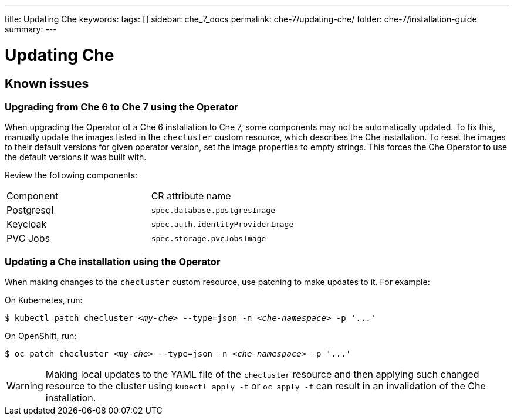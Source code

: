 ---
title: Updating Che
keywords: 
tags: []
sidebar: che_7_docs
permalink: che-7/updating-che/
folder: che-7/installation-guide
summary: 
---

:parent-context-of-updating-che: {context}

[id='updating-che_{context}']
= Updating Che

:context: updating-che

// This paragraph is the assembly introduction. It explains what the user will accomplish by working through the modules in the assembly and sets the context for the user story the assembly is based on. Can include more than one paragraph. Consider using the information from the user story.
// 
// [id='prerequisites-{context}']
// == Prerequisites
// 
// * A bulleted list of conditions that must be satisfied before the user starts following this assembly.
// * You can also link to other modules or assemblies the user must follow before starting this assembly.
// * Delete the section title and bullets if the assembly has no prerequisites.
// 
// 
// Include modules here.


== Known issues

=== Upgrading from Che 6 to Che 7 using the Operator

When upgrading the Operator of a Che 6 installation to Che 7, some components may not be automatically updated. To fix this, manually update the images listed in the `checluster` custom resource, which describes the Che installation. To reset the images to their default versions for given operator version, set the image properties to empty strings. This forces the Che Operator to use the default versions it was built with.

Review the following components:

|===
| Component | CR attribute name 
| Postgresql | `spec.database.postgresImage` 
| Keycloak | `spec.auth.identityProviderImage` 
| PVC Jobs | `spec.storage.pvcJobsImage`
|===


=== Updating a Che installation using the Operator

When making changes to the `checluster` custom resource, use patching to make updates to it. For example:

On Kubernetes, run:

[subs="+quotes"]
----
$ kubectl patch checluster _<my-che>_ --type=json -n _<che-namespace>_ -p '...'
----

On OpenShift, run:

[subs="+quotes"]
----
$ oc patch checluster _<my-che>_ --type=json -n _<che-namespace>_ -p '...'
----

WARNING: Making local updates to the YAML file of the `checluster` resource and then applying such changed resource to
the cluster using `kubectl apply -f` or `oc apply -f` can result in an invalidation of the Che installation.

// [id='related-information-{context}']
// == Related information
// 
// * A bulleted list of links to other material closely related to the contents of the concept module.
// * For more details on writing assemblies, see the link:https://github.com/redhat-documentation/modular-docs#modular-documentation-reference-guide[Modular Documentation Reference Guide].
// * Use a consistent system for file names, IDs, and titles. For tips, see _Anchor Names and File Names_ in link:https://github.com/redhat-documentation/modular-docs#modular-documentation-reference-guide[Modular Documentation Reference Guide].

:context: {parent-context-of-updating-che}

